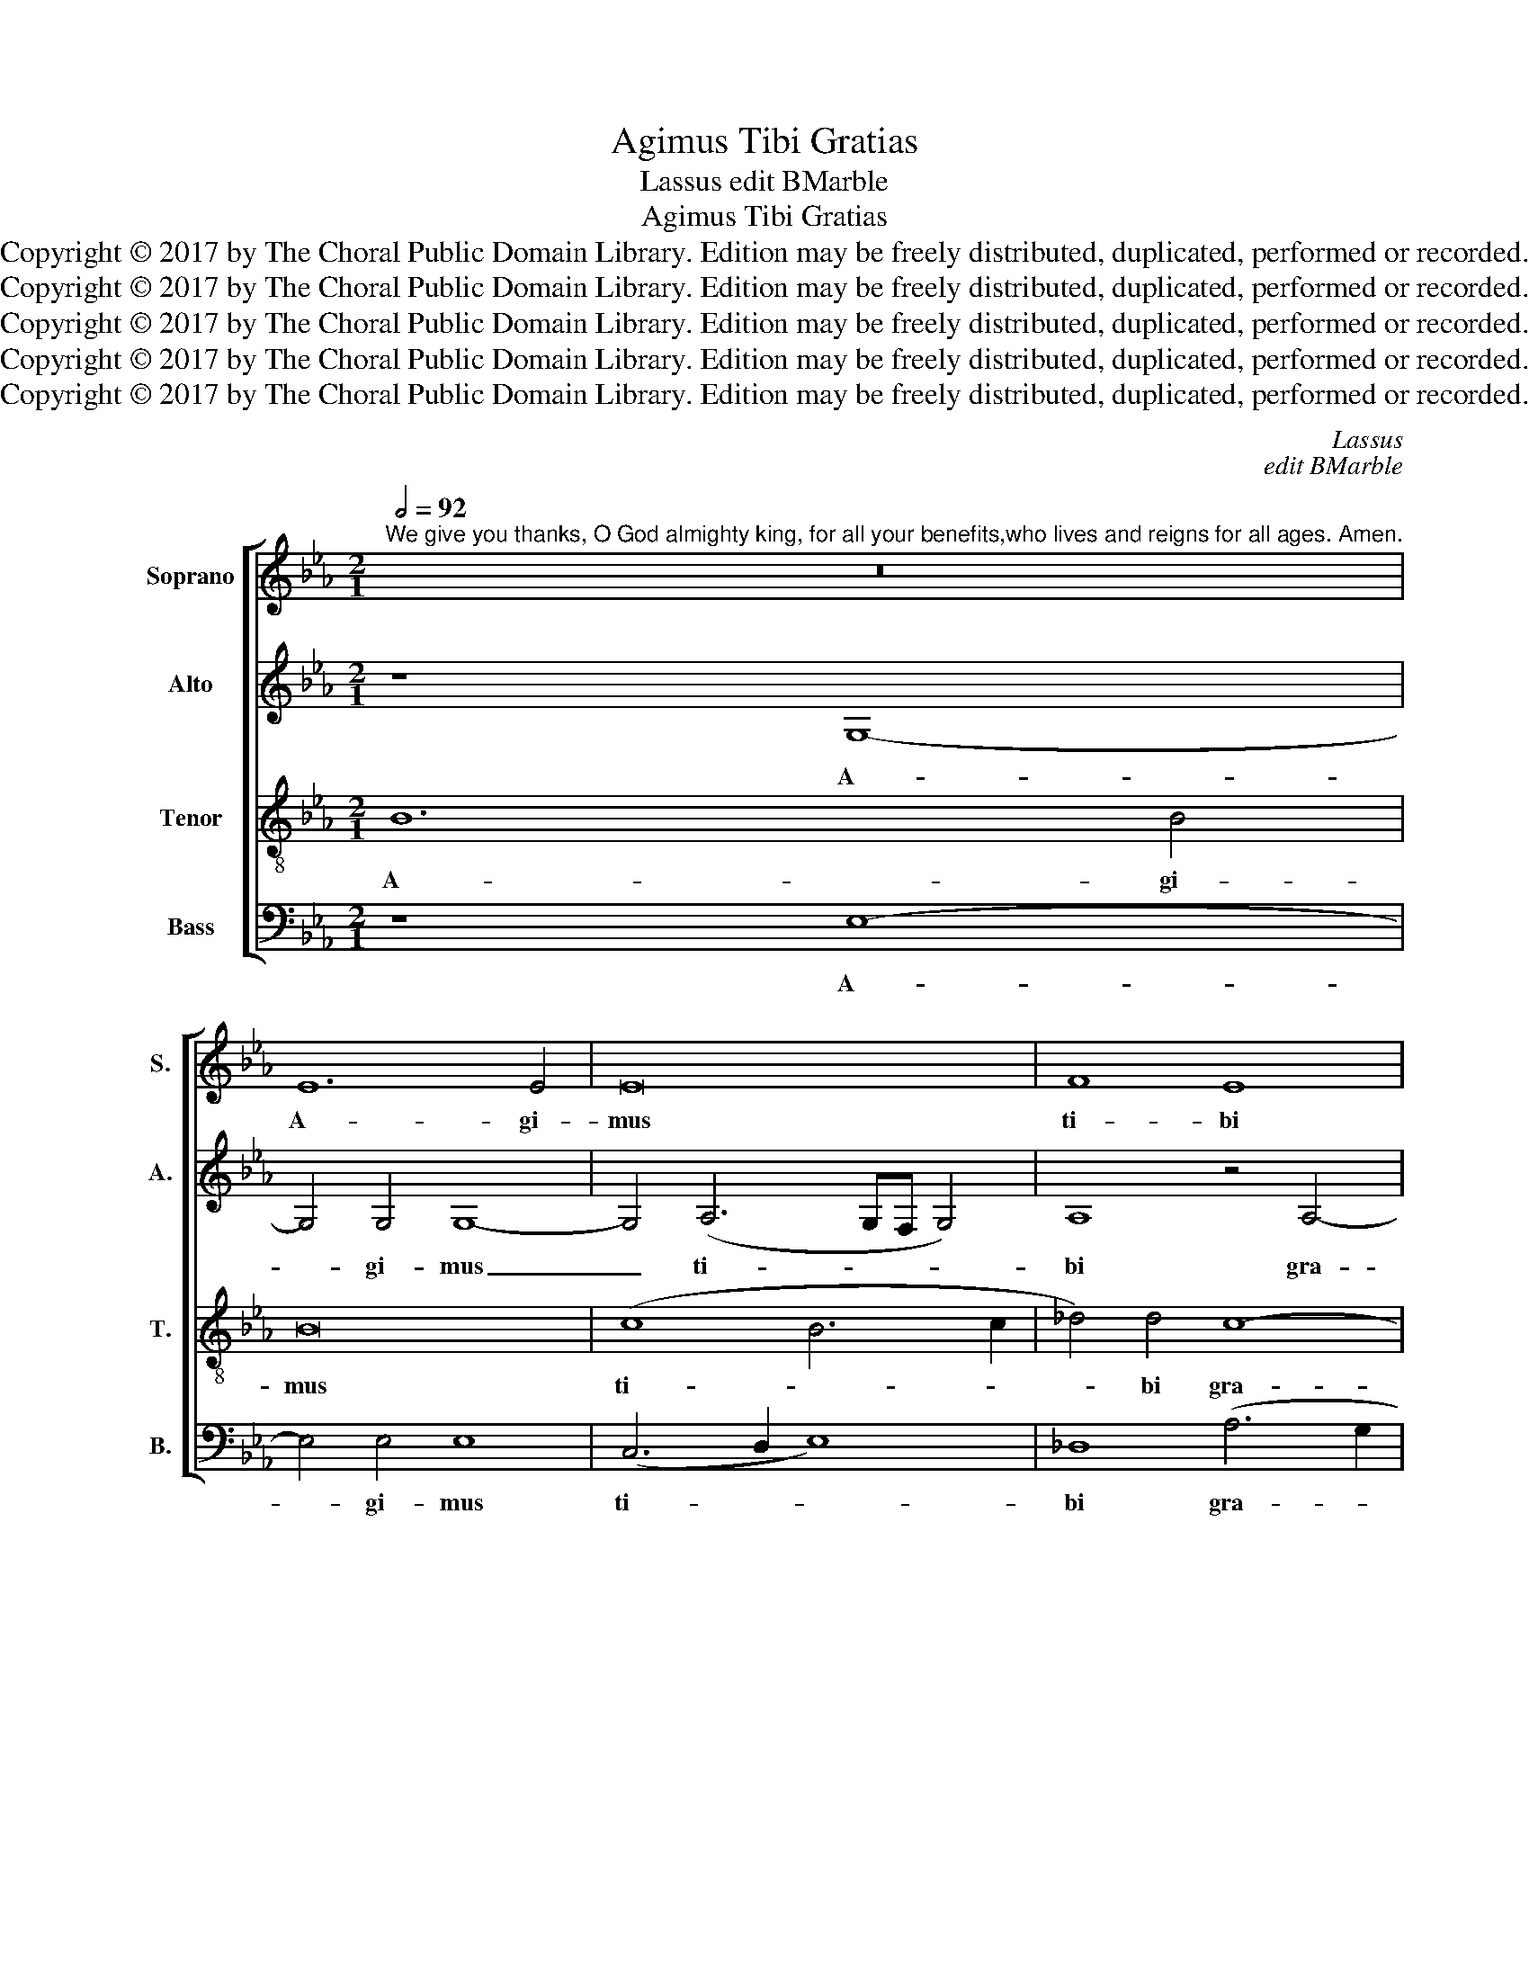 X:1
T:Agimus Tibi Gratias
T:Lassus edit BMarble
T:Agimus Tibi Gratias
T:Copyright © 2017 by The Choral Public Domain Library. Edition may be freely distributed, duplicated, performed or recorded.
T:Copyright © 2017 by The Choral Public Domain Library. Edition may be freely distributed, duplicated, performed or recorded.
T:Copyright © 2017 by The Choral Public Domain Library. Edition may be freely distributed, duplicated, performed or recorded.
T:Copyright © 2017 by The Choral Public Domain Library. Edition may be freely distributed, duplicated, performed or recorded.
T:Copyright © 2017 by The Choral Public Domain Library. Edition may be freely distributed, duplicated, performed or recorded.
C:Lassus
C:edit BMarble
Z:Copyright © 2017 by The Choral Public Domain Library. Edition may be freely distributed, duplicated, performed or recorded.
%%score [ 1 2 3 4 ]
L:1/8
Q:1/2=92
M:2/1
K:Eb
V:1 treble nm="Soprano" snm="S."
V:2 treble nm="Alto" snm="A."
V:3 treble-8 transpose=-12 nm="Tenor" snm="T."
V:4 bass nm="Bass" snm="B."
V:1
"^We give you thanks, O God almighty king, for all your benefits,who lives and reigns for all ages. Amen." z16 | %1
w: |
 E12 E4 | E16 | F8 E8 | A12 G4 | G16 | z8 A8- | A8 G8 | G6 G2 G8 | B8 B8 | z8 G8 | G4 G4 E8- | %12
w: A- gi-|mus|ti- bi|gra- ti-|as,|Rex|_ o-|mni- po- tens|De- us,|pro|u- ni- ver-|
 E4 B,4 F8 | G4 B8 A4 | G8 G8 | G4 G4 C8 | G4 _A4 G8 | C4 _D4 C8 | F8[Q:1/2=104] G4 B2 A2 | %19
w: * sus be-|ne- fi- ci-|is tu-|is, qui vi-|vis et re-|gnas, et re-|gnas, per o- mni-|
 G4 G2 F2 =E4 F2 G2 | F4 F4 G4 B2 A2 | G4 G2 F2 =E4 F2 G2 | F8 F8 |[Q:1/2=52] (G8 A8) | G16 |] %25
w: a se- cu- la sae- cu-|lo- rum, per o- mni-|a se- cu- la sae- cu-|lo- rum.|A- *|men.|
V:2
 z8 G,8- | G,4 G,4 G,8- | G,4 (A,6 G,F, G,4) | A,8 z4 A,4- | (A,2 B,2 C2 =D2 E6) E2 | B,8 C8- | %6
w: A-|* gi- mus|_ ti- * * *|bi gra-|* * * * * ti-|as, Rex|
 C8 E8 | F12 =E4 | =E16 | F8 F8 | B,8 D4 D4 | (_E6 DC B,4) C4 | B,4 (E6 DC D4) | E4 D4 F8 | %14
w: _ o-|mni- po-|tens|De- us,|pro u- ni-|ver- * * * sus|be- ne- * * *|fi- ci- is|
 (E4 D2 C2 D8) | =E8 z4 F4 | =E4 (F6 ED E4) | F8 F8 | =D8 _E4 E2 E2 | E4 E2 C2 C4 C2 _E2 | %20
w: tu- * * *|is, qui|vi- vis _ _ _|et re-|gnas, per o- mni-|a se- cu- la sae- cu-|
 D4 D4 E4 E2 E2 | E4 E2 C2 C4 C2 _E2 | D8 D8 | E16 | E16 |] %25
w: lo- rum, per o- mni-|a se- cu- la sae- cu-|lo- rum.|A-|men.|
V:3
 B12 B4 | B16 | (c8 B6 c2 | _d4) d4 c8- | c4 A4 B8 | e16- | e8 c4 c4- | c4 c4 c8- | c16 | %9
w: A- gi-|mus|ti- * *|* bi gra-|* ti- as,|Rex|_ o- mni-|* po- tens|_|
 =d8 d4 d4 | d4 d4 B8- | B8 G4 A4- | (A2 GF G2 A2 B4) B4 | B6 B2 _d4 c4- | (c4 =B2 =A2 B8) | %15
w: De- us, pro|u- ni- ver-|* sus be-|* * * * * * ne-|fi- ci- is tu-||
 c4 c4 =A8 | c8 (c6 _B2 | =A4) (B6 AG A4) | B8 B4 B2 c2 | B4 B2 _A2 G4 A2 B2 | B4 B4 B4 B2 c2 | %21
w: is, qui vi-|vis et _|_ re- * * *|gnas per o- mni-|a se- cu- la sae- cu-|lo- rum, per o- mni-|
 B4 B2 A2 G4 A2 B2 | B8 B8 | (B8 c8) | B16 |] %25
w: a se- cu- la sae- cu-|lo- rum.|A- *|men.|
V:4
 z8 E,8- | E,4 E,4 E,8 | (C,6 D,2 E,8) | _D,8 (A,6 G,2 | F,4) F,4 E,8- | E,8 z8 | A,16 | F,8 C,8- | %8
w: A-|* gi- mus|ti- * *|bi gra- *|* ti- as,|_|Rex|o- mni-|
 C,4 C,4 C,8 | B,,8 B,8 | G,8 G,4 G,4 | E,8 E,8- | E,8 B,,4 B,,4 | E,4 G,4 F,8 | G,16 | %15
w: * po- tens|De- us,|pro u- ni-|ver- sus|_ be- ne-|fi- ci- is|tu-|
 C,4 C,4 F,8 | C,8 C,8 | F,16 | B,,8 E,4 G,2 A,2 | E,4 E,2 F,2 C,4 F,2 E,2 | %20
w: is, qui vi-|vis et|re-|gnas, per o- mni-|a se- cu- la sae- cu-|
 B,,4 B,,4 E,4 G,2 A,2 | E,4 E,2 F,2 C,4 F,2 E,2 | B,,8 B,,8 | (E,8 A,,8) | E,16 |] %25
w: lo- rum, per o- mni-|a se- cu- la sae- cu-|lo- rum.|A- *|men.|

